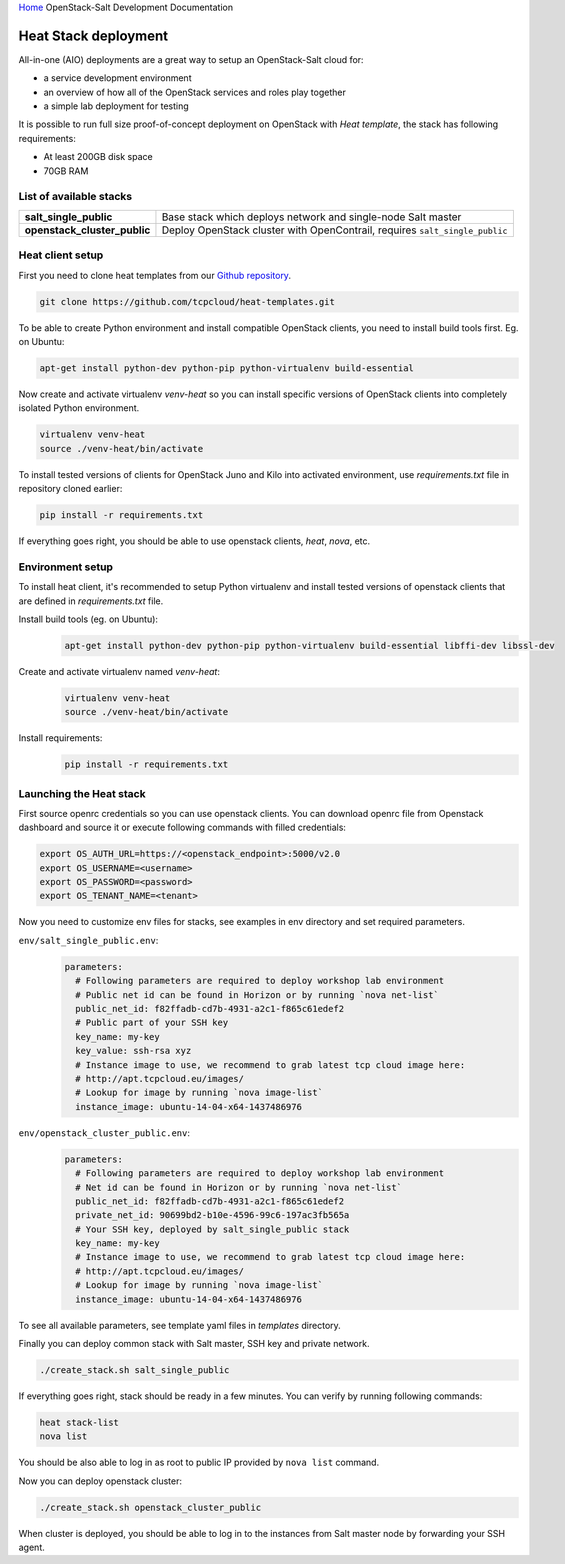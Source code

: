 `Home <index.html>`_ OpenStack-Salt Development Documentation

Heat Stack deployment
=====================

All-in-one (AIO) deployments are a great way to setup an OpenStack-Salt cloud for:

* a service development environment
* an overview of how all of the OpenStack services and roles play together
* a simple lab deployment for testing

It is possible to run full size proof-of-concept deployment on OpenStack with `Heat template`, the stack has following requirements: 

* At least 200GB disk space
* 70GB RAM

.. _Heat template: https://github.com/tcpcloud/heat-templates


List of available stacks
------------------------

.. list-table::
   :stub-columns: 1

   *  - salt_single_public
      - Base stack which deploys network and single-node Salt master
   *  - openstack_cluster_public
      - Deploy OpenStack cluster with OpenContrail, requires
        ``salt_single_public``

Heat client setup
-----------------

First you need to clone heat templates from our `Github repository
<https://github.com/tcpcloud/heat-templates>`_.

.. code-block:: bash

   git clone https://github.com/tcpcloud/heat-templates.git

To be able to create Python environment and install compatible OpenStack
clients, you need to install build tools first. Eg. on Ubuntu:

.. code-block:: bash

   apt-get install python-dev python-pip python-virtualenv build-essential

Now create and activate virtualenv `venv-heat` so you can install specific
versions of OpenStack clients into completely isolated Python environment.

.. code-block:: bash

   virtualenv venv-heat
   source ./venv-heat/bin/activate

To install tested versions of clients for OpenStack Juno and Kilo into
activated environment, use `requirements.txt` file in repository cloned
earlier:

.. code-block:: bash

   pip install -r requirements.txt

If everything goes right, you should be able to use openstack clients, `heat`,
`nova`, etc.


Environment setup 
-----------------

To install heat client, it's recommended to setup Python virtualenv and
install tested versions of openstack clients that are defined in
`requirements.txt` file.

Install build tools (eg. on Ubuntu):
  .. code-block:: bash

     apt-get install python-dev python-pip python-virtualenv build-essential libffi-dev libssl-dev

Create and activate virtualenv named `venv-heat`:
  .. code-block:: bash

     virtualenv venv-heat
     source ./venv-heat/bin/activate

Install requirements:
  .. code-block:: bash

     pip install -r requirements.txt


Launching the Heat stack
------------------------

First source openrc credentials so you can use openstack clients. You can
download openrc file from Openstack dashboard and source it or execute
following commands with filled credentials:

.. code-block:: bash

   export OS_AUTH_URL=https://<openstack_endpoint>:5000/v2.0
   export OS_USERNAME=<username>
   export OS_PASSWORD=<password>
   export OS_TENANT_NAME=<tenant>

Now you need to customize env files for stacks, see examples in env directory
and set required parameters.

``env/salt_single_public.env``:
    .. code-block:: yaml

       parameters:
         # Following parameters are required to deploy workshop lab environment
         # Public net id can be found in Horizon or by running `nova net-list`
         public_net_id: f82ffadb-cd7b-4931-a2c1-f865c61edef2
         # Public part of your SSH key
         key_name: my-key
         key_value: ssh-rsa xyz
         # Instance image to use, we recommend to grab latest tcp cloud image here:
         # http://apt.tcpcloud.eu/images/
         # Lookup for image by running `nova image-list`
         instance_image: ubuntu-14-04-x64-1437486976

``env/openstack_cluster_public.env``:
    .. code-block:: yaml

       parameters:
         # Following parameters are required to deploy workshop lab environment
         # Net id can be found in Horizon or by running `nova net-list`
         public_net_id: f82ffadb-cd7b-4931-a2c1-f865c61edef2
         private_net_id: 90699bd2-b10e-4596-99c6-197ac3fb565a
         # Your SSH key, deployed by salt_single_public stack
         key_name: my-key
         # Instance image to use, we recommend to grab latest tcp cloud image here:
         # http://apt.tcpcloud.eu/images/
         # Lookup for image by running `nova image-list`
         instance_image: ubuntu-14-04-x64-1437486976

To see all available parameters, see template yaml files in `templates` directory.

Finally you can deploy common stack with Salt master, SSH key and private network.

.. code-block:: bash

   ./create_stack.sh salt_single_public

If everything goes right, stack should be ready in a few minutes. You can verify by running following commands:

.. code-block:: bash

   heat stack-list
   nova list

You should be also able to log in as root to public IP provided by ``nova list`` command.

Now you can deploy openstack cluster:

.. code-block:: bash

   ./create_stack.sh openstack_cluster_public

When cluster is deployed, you should be able to log in to the instances from Salt master node by forwarding your SSH agent.
